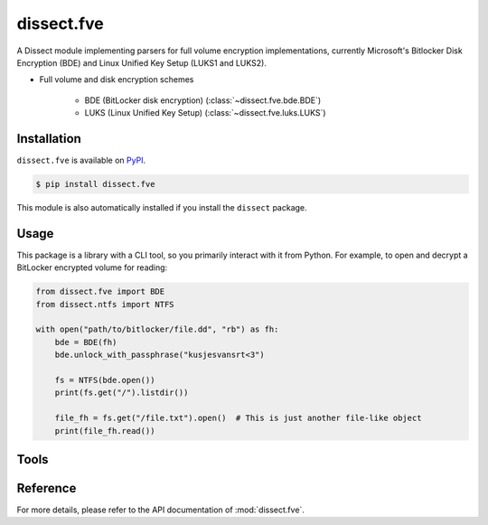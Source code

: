 dissect.fve
============

.. button-link:: https://github.com/fox-it/dissect.fve
    :color: primary
    :outline:

    :octicon:`mark-github` View on GitHub

A Dissect module implementing parsers for full volume encryption implementations, 
currently Microsoft's Bitlocker Disk Encryption (BDE) and Linux Unified Key Setup (LUKS1 and LUKS2).

* Full volume and disk encryption schemes

   * BDE (BitLocker disk encryption) (:class:`~dissect.fve.bde.BDE`)
   * LUKS (Linux Unified Key Setup) (:class:`~dissect.fve.luks.LUKS`)


Installation
------------

``dissect.fve`` is available on `PyPI <https://pypi.org/project/dissect.fve/>`_.

.. code-block:: console

    $ pip install dissect.fve

This module is also automatically installed if you install the ``dissect`` package.


Usage
-----

This package is a library with a CLI tool, so you primarily interact with it from Python. For example, 
to open and decrypt a BitLocker encrypted volume for reading:

.. code-block:: python

    from dissect.fve import BDE
    from dissect.ntfs import NTFS

    with open("path/to/bitlocker/file.dd", "rb") as fh:
        bde = BDE(fh)
        bde.unlock_with_passphrase("kusjesvansrt<3")
        
        fs = NTFS(bde.open())
        print(fs.get("/").listdir())

        file_fh = fs.get("/file.txt").open()  # This is just another file-like object
        print(file_fh.read())

Tools
-----
.. sphinx_argparse_cli::
    :module: dissect.fve.tools.dd
    :func: main
    :prog: fve-dd
    :description: Utility to decrypt BitLocker or LUKS volumes and write them to a file.
    :hook:


Reference
---------

For more details, please refer to the API documentation of :mod:`dissect.fve`.
